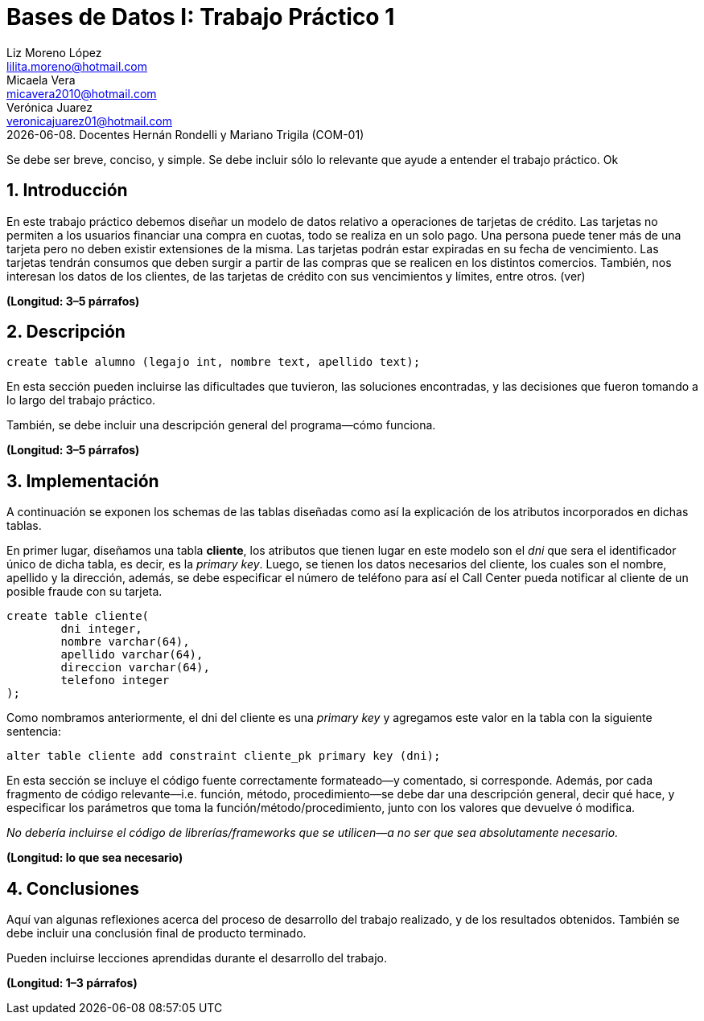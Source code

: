 = Bases de Datos I: Trabajo Práctico 1
Liz Moreno López <lilita.moreno@hotmail.com>; Micaela Vera <micavera2010@hotmail.com>; Verónica Juarez <veronicajuarez01@hotmail.com>
{docdate}. Docentes Hernán Rondelli y Mariano Trigila (COM-01)
:numbered:
:source-highlighter: highlight.js
:tabsize: 4

Se debe ser breve, conciso, y simple. Se debe incluir sólo lo relevante
que ayude a entender el trabajo práctico. Ok

== Introducción

En este trabajo práctico debemos diseñar un modelo de datos relativo a operaciones de tarjetas de crédito. Las tarjetas no permiten 
a los usuarios financiar una compra en cuotas, todo se realiza en un solo pago. Una persona puede tener más de una tarjeta pero no 
deben existir extensiones de la misma. Las tarjetas podrán estar expiradas en su fecha de vencimiento.
Las tarjetas tendrán consumos que deben surgir a partir de las compras que se realicen en los distintos comercios. 
También, nos interesan los datos de los clientes, de las tarjetas de crédito con sus vencimientos y límites, entre otros. (ver)


*(Longitud: 3–5 párrafos)*

== Descripción

[source, sql]
----
create table alumno (legajo int, nombre text, apellido text);
----

En esta sección pueden incluirse las dificultades que tuvieron, las
soluciones encontradas, y las decisiones que fueron tomando a lo largo
del trabajo práctico.

También, se debe incluir una descripción general del programa—cómo
funciona.

*(Longitud: 3–5 párrafos)*

== Implementación
A continuación se exponen los schemas de las tablas diseñadas como así la explicación de los atributos incorporados en dichas tablas.

En primer lugar, diseñamos una tabla *cliente*, los atributos que tienen lugar en este modelo son el _dni_ que sera el identificador único de dicha tabla, es decir, es la _primary key_. Luego, se tienen los datos necesarios del cliente, los cuales son el nombre, apellido y la dirección, además, se debe especificar el número de teléfono para así el Call Center pueda notificar al cliente de un posible fraude con su tarjeta.

[source, sql]
----
create table cliente(
        dni integer,
        nombre varchar(64),
        apellido varchar(64),
        direccion varchar(64),
        telefono integer
);   
----

Como nombramos anteriormente, el dni del cliente es una _primary key_ y agregamos este valor en la tabla con la siguiente sentencia:

[source, sql]
----
alter table cliente add constraint cliente_pk primary key (dni); 
----





En esta sección se incluye el código fuente correctamente formateado—y
comentado, si corresponde. Además, por cada fragmento de código
relevante—i.e. función, método, procedimiento—se debe dar una
descripción general, decir qué hace, y especificar los parámetros que
toma la función/método/procedimiento, junto con los valores que devuelve
ó modifica.

_No debería incluirse el código de librerías/frameworks que se
utilicen—a no ser que sea absolutamente necesario._

*(Longitud: lo que sea necesario)*

== Conclusiones

Aquí van algunas reflexiones acerca del proceso de desarrollo del
trabajo realizado, y de los resultados obtenidos. También se debe
incluir una conclusión final de producto terminado.

Pueden incluirse lecciones aprendidas durante el desarrollo del trabajo.

*(Longitud: 1–3 párrafos)*
